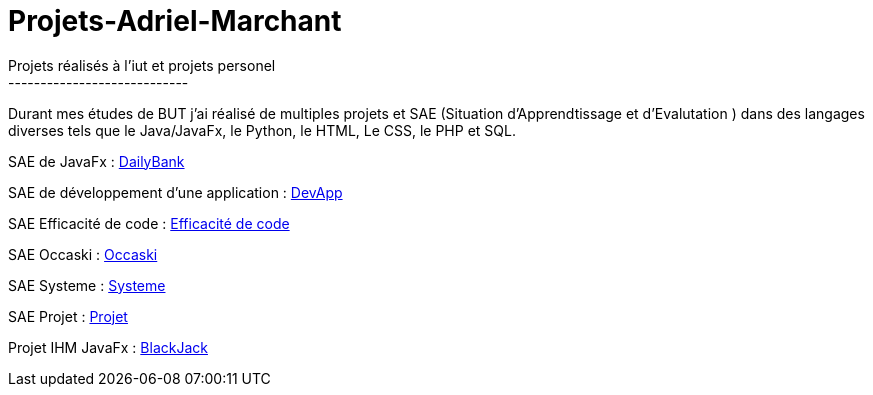 # Projets-Adriel-Marchant
Projets réalisés à l'iut et projets personel
----------------------------

Durant mes études de BUT j'ai réalisé de multiples projets et SAE (Situation d'Apprendtissage et d'Evalutation ) dans des langages diverses tels que le Java/JavaFx, le Python, le HTML, Le CSS, le PHP et SQL.


SAE de JavaFx : https://github.com/AdrielMarchant/Projets-Adriel-Marchant/tree/main/SAE/SAE-DailyBank[DailyBank]

SAE de développement d'une application : https://github.com/AdrielMarchant/Projets-Adriel-Marchant/tree/main/SAE/SAE-DevApp[DevApp]

SAE Efficacité de code : https://github.com/AdrielMarchant/Projets-Adriel-Marchant/tree/main/SAE/SAE-Efficacit%C3%A9-de-code[Efficacité de code]

SAE Occaski : https://github.com/AdrielMarchant/Projets-Adriel-Marchant/tree/main/SAE/SAE-Occaski[Occaski]

SAE Systeme : https://github.com/AdrielMarchant/Projets-Adriel-Marchant/tree/main/SAE/SAE-Systeme[Systeme]

SAE Projet : https://github.com/AdrielMarchant/Projets-Adriel-Marchant/tree/main/SAE/SAE-Projet[Projet]

Projet IHM JavaFx : https://github.com/AdrielMarchant/Projets-Adriel-Marchant/tree/main/Projets/Projet-IHM-Blackjack[BlackJack]
